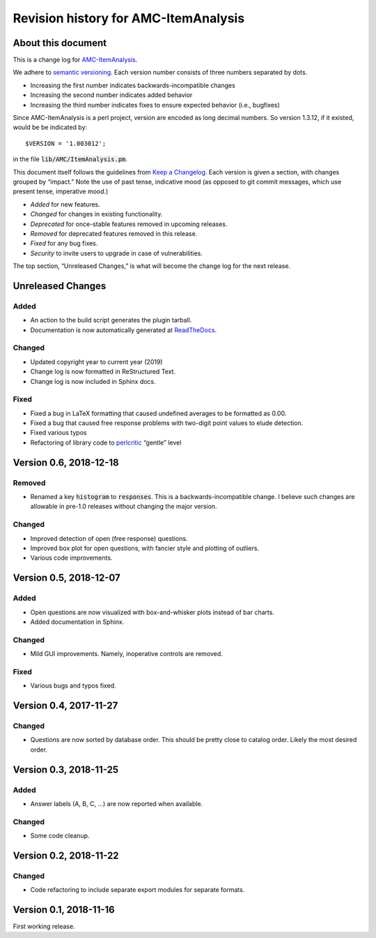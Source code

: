 Revision history for AMC-ItemAnalysis
=====================================

About this document
-------------------

This is a change log for AMC-ItemAnalysis_.

We adhere to `semantic versioning`_.  Each version number consists of
three numbers separated by dots.

* Increasing the first number indicates backwards-incompatible changes

* Increasing the second number indicates added behavior

* Increasing the third number indicates fixes to ensure expected behavior
  (i.e., bugfixes)

Since AMC-ItemAnalysis is a perl project, version are encoded as long
decimal numbers.  So version 1.3.12, if it existed, would be be indicated
by::

    $VERSION = '1.003012';

in the file :code:`lib/AMC/ItemAnalysis.pm`.

This document itself follows the guidelines from `Keep a Changelog`_.
Each version is given a section, with changes grouped by “impact.”
Note the use of past tense, indicative mood (as opposed to git commit
messages, which use present tense, imperative mood.)

* *Added* for new features.
* *Changed* for changes in existing functionality.
* *Deprecated* for once-stable features removed in upcoming releases.
* *Removed* for deprecated features removed in this release.
* *Fixed* for any bug fixes.
* *Security* to invite users to upgrade in case of vulnerabilities.

The top section, “Unreleased Changes,” is what will become the change log
for the next release.

Unreleased Changes
------------------

Added
~~~~~

* An action to the build script generates the plugin tarball.

* Documentation is now automatically generated at ReadTheDocs_.

.. _ReadTheDocs: https://amc-itemanalysis.readthedocs.io/

Changed
~~~~~~~

* Updated copyright year to current year (2019)

* Change log is now formatted in ReStructured Text.

* Change log is now included in Sphinx docs.

Fixed
~~~~~

* Fixed a bug in LaTeX formatting that caused undefined averages to
  be formatted as 0.00.

* Fixed a bug that caused free response problems with two-digit point
  values to elude detection.

* Fixed various typos

* Refactoring of library code to perlcritic_ “gentle” level

.. _perlcritic: https://metacpan.org/pod/distribution/Perl-Critic/bin/perlcritic


Version 0.6, 2018-12-18
-----------------------

Removed
~~~~~~~

* Renamed a key :code:`histogram` to :code:`responses`.  This is a
  backwards-incompatible change.  I believe such changes are allowable
  in pre-1.0 releases without changing the major version.

Changed
~~~~~~~

* Improved detection of open (free response) questions.

* Improved box plot for open questions, with fancier style and plotting
  of outliers.

* Various code improvements.


Version 0.5, 2018-12-07
-----------------------

Added
~~~~~

* Open questions are now visualized with box-and-whisker plots instead of
  bar charts.

* Added documentation in Sphinx.

Changed
~~~~~~~

* Mild GUI improvements.  Namely, inoperative controls are removed.

Fixed
~~~~~

* Various bugs and typos fixed.


Version 0.4, 2017-11-27
-----------------------

Changed
~~~~~~~

* Questions are now sorted by database order.  This should be pretty close
  to catalog order.  Likely the most desired order.


Version 0.3, 2018-11-25
-----------------------

Added
~~~~~

* Answer labels (A, B, C, ...) are now reported when available.

Changed
~~~~~~~

* Some code cleanup.

Version 0.2, 2018-11-22
-----------------------

Changed
~~~~~~~

* Code refactoring to include separate export modules for separate
  formats.


Version 0.1, 2018-11-16
-----------------------

First working release.

.. _AMC-ItemAnalysis: https://github.com/leingang/AMC-ItemAnalysis
.. _`semantic versioning`: https://semver.org/
.. _`Keep a Changelog`: https://keepachangelog.com/
